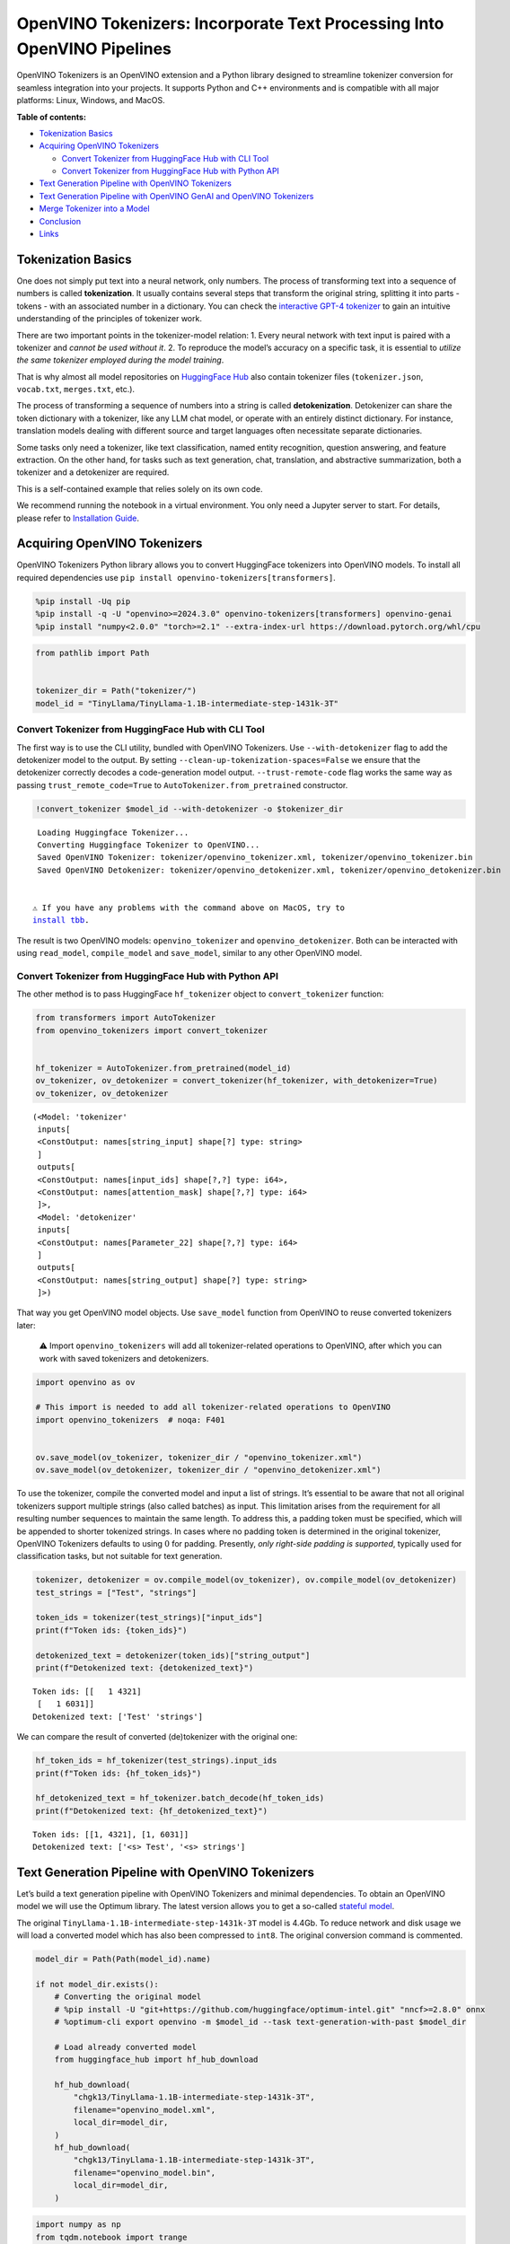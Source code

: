 OpenVINO Tokenizers: Incorporate Text Processing Into OpenVINO Pipelines
========================================================================

.. raw:: html

   <center>

.. raw:: html

   </center>

OpenVINO Tokenizers is an OpenVINO extension and a Python library
designed to streamline tokenizer conversion for seamless integration
into your projects. It supports Python and C++ environments and is
compatible with all major platforms: Linux, Windows, and MacOS.


**Table of contents:**


-  `Tokenization Basics <#tokenization-basics>`__
-  `Acquiring OpenVINO Tokenizers <#acquiring-openvino-tokenizers>`__

   -  `Convert Tokenizer from HuggingFace Hub with CLI
      Tool <#convert-tokenizer-from_huggingface-hub-with-cli-tool>`__
   -  `Convert Tokenizer from HuggingFace Hub with Python
      API <#convert-tokenizer-from-huggingface-hub-with-python-api>`__

-  `Text Generation Pipeline with OpenVINO
   Tokenizers <#text-generation-pipeline-with-openvino-tokenizers>`__
-  `Text Generation Pipeline with OpenVINO GenAI and OpenVINO
   Tokenizers <#text-generation-pipeline-with-openvino-genai-and-openvino-tokenizers>`__
-  `Merge Tokenizer into a Model <#merge-tokenizer-into-a-model>`__
-  `Conclusion <#conclusion>`__
-  `Links <#links>`__

Tokenization Basics
-------------------



One does not simply put text into a neural network, only numbers. The
process of transforming text into a sequence of numbers is called
**tokenization**. It usually contains several steps that transform the
original string, splitting it into parts - tokens - with an associated
number in a dictionary. You can check the `interactive GPT-4
tokenizer <https://platform.openai.com/tokenizer>`__ to gain an
intuitive understanding of the principles of tokenizer work.

.. raw:: html

   <center>

.. raw:: html

   </center>

There are two important points in the tokenizer-model relation: 1. Every
neural network with text input is paired with a tokenizer and *cannot be
used without it*. 2. To reproduce the model’s accuracy on a specific
task, it is essential to *utilize the same tokenizer employed during the
model training*.

That is why almost all model repositories on `HuggingFace
Hub <https://HuggingFace.co/models>`__ also contain tokenizer files
(``tokenizer.json``, ``vocab.txt``, ``merges.txt``, etc.).

The process of transforming a sequence of numbers into a string is
called **detokenization**. Detokenizer can share the token dictionary
with a tokenizer, like any LLM chat model, or operate with an entirely
distinct dictionary. For instance, translation models dealing with
different source and target languages often necessitate separate
dictionaries.

.. raw:: html

   <center>

.. raw:: html

   </center>

Some tasks only need a tokenizer, like text classification, named entity
recognition, question answering, and feature extraction. On the other
hand, for tasks such as text generation, chat, translation, and
abstractive summarization, both a tokenizer and a detokenizer are
required.  


This is a self-contained example that relies solely on its own code.

We recommend running the notebook in a virtual environment. You only
need a Jupyter server to start. For details, please refer to
`Installation
Guide <https://github.com/openvinotoolkit/openvino_notebooks/blob/latest/README.md#-installation-guide>`__.

Acquiring OpenVINO Tokenizers
-----------------------------



OpenVINO Tokenizers Python library allows you to convert HuggingFace
tokenizers into OpenVINO models. To install all required dependencies
use ``pip install openvino-tokenizers[transformers]``.

.. code:: ipython3

    %pip install -Uq pip
    %pip install -q -U "openvino>=2024.3.0" openvino-tokenizers[transformers] openvino-genai
    %pip install "numpy<2.0.0" "torch>=2.1" --extra-index-url https://download.pytorch.org/whl/cpu

.. code:: ipython3

    from pathlib import Path
    
    
    tokenizer_dir = Path("tokenizer/")
    model_id = "TinyLlama/TinyLlama-1.1B-intermediate-step-1431k-3T"

Convert Tokenizer from HuggingFace Hub with CLI Tool
~~~~~~~~~~~~~~~~~~~~~~~~~~~~~~~~~~~~~~~~~~~~~~~~~~~~



The first way is to use the CLI utility, bundled with OpenVINO
Tokenizers. Use ``--with-detokenizer`` flag to add the detokenizer model
to the output. By setting ``--clean-up-tokenization-spaces=False`` we
ensure that the detokenizer correctly decodes a code-generation model
output. ``--trust-remote-code`` flag works the same way as passing
``trust_remote_code=True`` to ``AutoTokenizer.from_pretrained``
constructor.

.. code:: ipython3

    !convert_tokenizer $model_id --with-detokenizer -o $tokenizer_dir


.. parsed-literal::

    Loading Huggingface Tokenizer...
    Converting Huggingface Tokenizer to OpenVINO...
    Saved OpenVINO Tokenizer: tokenizer/openvino_tokenizer.xml, tokenizer/openvino_tokenizer.bin
    Saved OpenVINO Detokenizer: tokenizer/openvino_detokenizer.xml, tokenizer/openvino_detokenizer.bin
    

   ⚠️ If you have any problems with the command above on MacOS, try to
   `install tbb <https://formulae.brew.sh/formula/tbb#default>`__.

The result is two OpenVINO models: ``openvino_tokenizer`` and
``openvino_detokenizer``. Both can be interacted with using
``read_model``, ``compile_model`` and ``save_model``, similar to any
other OpenVINO model.

Convert Tokenizer from HuggingFace Hub with Python API
~~~~~~~~~~~~~~~~~~~~~~~~~~~~~~~~~~~~~~~~~~~~~~~~~~~~~~



The other method is to pass HuggingFace ``hf_tokenizer`` object to
``convert_tokenizer`` function:

.. code:: ipython3

    from transformers import AutoTokenizer
    from openvino_tokenizers import convert_tokenizer
    
    
    hf_tokenizer = AutoTokenizer.from_pretrained(model_id)
    ov_tokenizer, ov_detokenizer = convert_tokenizer(hf_tokenizer, with_detokenizer=True)
    ov_tokenizer, ov_detokenizer




.. parsed-literal::

    (<Model: 'tokenizer'
     inputs[
     <ConstOutput: names[string_input] shape[?] type: string>
     ]
     outputs[
     <ConstOutput: names[input_ids] shape[?,?] type: i64>,
     <ConstOutput: names[attention_mask] shape[?,?] type: i64>
     ]>,
     <Model: 'detokenizer'
     inputs[
     <ConstOutput: names[Parameter_22] shape[?,?] type: i64>
     ]
     outputs[
     <ConstOutput: names[string_output] shape[?] type: string>
     ]>)



That way you get OpenVINO model objects. Use ``save_model`` function
from OpenVINO to reuse converted tokenizers later:

   ⚠️ Import ``openvino_tokenizers`` will add all tokenizer-related
   operations to OpenVINO, after which you can work with saved
   tokenizers and detokenizers.

.. code:: ipython3

    import openvino as ov
    
    # This import is needed to add all tokenizer-related operations to OpenVINO
    import openvino_tokenizers  # noqa: F401
    
    
    ov.save_model(ov_tokenizer, tokenizer_dir / "openvino_tokenizer.xml")
    ov.save_model(ov_detokenizer, tokenizer_dir / "openvino_detokenizer.xml")

To use the tokenizer, compile the converted model and input a list of
strings. It’s essential to be aware that not all original tokenizers
support multiple strings (also called batches) as input. This limitation
arises from the requirement for all resulting number sequences to
maintain the same length. To address this, a padding token must be
specified, which will be appended to shorter tokenized strings. In cases
where no padding token is determined in the original tokenizer, OpenVINO
Tokenizers defaults to using :math:`0` for padding. Presently, *only
right-side padding is supported*, typically used for classification
tasks, but not suitable for text generation.

.. code:: ipython3

    tokenizer, detokenizer = ov.compile_model(ov_tokenizer), ov.compile_model(ov_detokenizer)
    test_strings = ["Test", "strings"]
    
    token_ids = tokenizer(test_strings)["input_ids"]
    print(f"Token ids: {token_ids}")
    
    detokenized_text = detokenizer(token_ids)["string_output"]
    print(f"Detokenized text: {detokenized_text}")


.. parsed-literal::

    Token ids: [[   1 4321]
     [   1 6031]]
    Detokenized text: ['Test' 'strings']
    

We can compare the result of converted (de)tokenizer with the original
one:

.. code:: ipython3

    hf_token_ids = hf_tokenizer(test_strings).input_ids
    print(f"Token ids: {hf_token_ids}")
    
    hf_detokenized_text = hf_tokenizer.batch_decode(hf_token_ids)
    print(f"Detokenized text: {hf_detokenized_text}")


.. parsed-literal::

    Token ids: [[1, 4321], [1, 6031]]
    Detokenized text: ['<s> Test', '<s> strings']
    

Text Generation Pipeline with OpenVINO Tokenizers
-------------------------------------------------



Let’s build a text generation pipeline with OpenVINO Tokenizers and
minimal dependencies. To obtain an OpenVINO model we will use the
Optimum library. The latest version allows you to get a so-called
`stateful
model <https://docs.openvino.ai/2024/openvino-workflow/running-inference/stateful-models.html>`__.

The original ``TinyLlama-1.1B-intermediate-step-1431k-3T`` model is
4.4Gb. To reduce network and disk usage we will load a converted model
which has also been compressed to ``int8``. The original conversion
command is commented.

.. code:: ipython3

    model_dir = Path(Path(model_id).name)
    
    if not model_dir.exists():
        # Converting the original model
        # %pip install -U "git+https://github.com/huggingface/optimum-intel.git" "nncf>=2.8.0" onnx
        # %optimum-cli export openvino -m $model_id --task text-generation-with-past $model_dir
    
        # Load already converted model
        from huggingface_hub import hf_hub_download
    
        hf_hub_download(
            "chgk13/TinyLlama-1.1B-intermediate-step-1431k-3T",
            filename="openvino_model.xml",
            local_dir=model_dir,
        )
        hf_hub_download(
            "chgk13/TinyLlama-1.1B-intermediate-step-1431k-3T",
            filename="openvino_model.bin",
            local_dir=model_dir,
        )

.. code:: ipython3

    import numpy as np
    from tqdm.notebook import trange
    from pathlib import Path
    from openvino_tokenizers.constants import EOS_TOKEN_ID_NAME
    
    
    core = ov.Core()
    
    ov_model = core.read_model(model_dir / "openvino_model.xml")
    compiled_model = core.compile_model(ov_model)
    infer_request = compiled_model.create_infer_request()

The ``infer_request`` object provides control over the model’s state - a
Key-Value cache that speeds up inference by reducing computations.
Multiple inference requests can be created, and each request maintains a
distinct and separate state.

.. code:: ipython3

    text_input = ["Quick brown fox jumped"]
    
    model_input = {name.any_name: output for name, output in tokenizer(text_input).items()}
    
    if "position_ids" in (input.any_name for input in infer_request.model_inputs):
        model_input["position_ids"] = np.arange(model_input["input_ids"].shape[1], dtype=np.int64)[np.newaxis, :]
    
    # No beam search, set idx to 0
    model_input["beam_idx"] = np.array([0], dtype=np.int32)
    
    # End of sentence token is that model signifies the end of text generation
    # Read EOS token ID from rt_info of tokenizer/detokenizer ov.Model object
    eos_token = ov_tokenizer.get_rt_info(EOS_TOKEN_ID_NAME).value
    
    tokens_result = np.array([[]], dtype=np.int64)
    
    # Reset KV cache inside the model before inference
    infer_request.reset_state()
    max_infer = 5
    
    for _ in trange(max_infer):
        infer_request.start_async(model_input)
        infer_request.wait()
    
        output_tensor = infer_request.get_output_tensor()
    
        # Get the most probable token
        token_indices = np.argmax(output_tensor.data, axis=-1)
        output_token = token_indices[:, -1:]
    
        # Concatenate previous tokens result with newly generated token
        tokens_result = np.hstack((tokens_result, output_token))
        if output_token[0, 0] == eos_token:
            break
    
        # Prepare input for the next inference iteration
        model_input["input_ids"] = output_token
        model_input["attention_mask"] = np.hstack((model_input["attention_mask"].data, [[1]]))
        model_input["position_ids"] = np.hstack(
            (
                model_input["position_ids"].data,
                [[model_input["position_ids"].data.shape[-1]]],
            )
        )
    
    
    text_result = detokenizer(tokens_result)["string_output"]
    print(f"Prompt:\n{text_input[0]}")
    print(f"Generated:\n{text_result[0]}")



.. parsed-literal::

      0%|          | 0/5 [00:00<?, ?it/s]


.. parsed-literal::

    Prompt:
    Quick brown fox jumped
    Generated:
    over the fence.
    

Text Generation Pipeline with OpenVINO GenAI and OpenVINO Tokenizers
--------------------------------------------------------------------



`OpenVINO GenAI <https://github.com/openvinotoolkit/openvino.genai>`__
is a flavor of OpenVINO, aiming to simplify running inference of
generative AI models. It hides the complexity of the generation process
and minimizes the amount of code required. OpenVINO GenAI depends on
`OpenVINO <https://github.com/openvinotoolkit/openvino>`__ and `OpenVINO
Tokenizers <https://github.com/openvinotoolkit/openvino_tokenizers>`__.

Firstly we need to create a pipeline with ``LLMPipeline``.
``LLMPipeline`` is the main object used for text generation using LLM in
OpenVINO GenAI API. You can construct it straight away from the folder
where both converted model and tokenizer are located,
e.g. ``ov_genai.LLMPipeline(model_and_tokenizer_path)``.

As the model and tokenizer are located in different directories, we
create a ``ov_genai.Tokenizer`` object by providing the path to saved
tokenizer. Then we will provide directory with model, tokenizer object
and device for ``LLMPipeline``. Lastly we run ``generate`` method and
get the output in text format.

Additionally, we can configure parameters for decoding. We can get the
default config with ``get_generation_config()``, setup parameters, and
apply the updated version with ``set_generation_config(config)`` or put
config directly to ``generate()``. It’s also possible to specify the
needed options just as inputs in the ``generate()`` method, as shown
below, e.g. we can add ``max_new_tokens`` to stop generation if a
specified number of tokens is generated and the end of generation is not
reached.

Let’s build the same text generation pipeline, but with simplified
Python `OpenVINO Generate
API <https://github.com/openvinotoolkit/openvino.genai/blob/master/src/README.md>`__.
We will use the same model and tokenizer downloaded in previous steps.

.. code:: ipython3

    import openvino_genai as ov_genai
    
    genai_tokenizer = ov_genai.Tokenizer(str(tokenizer_dir))
    pipe = ov_genai.LLMPipeline(str(model_dir), genai_tokenizer, "CPU")
    
    result = pipe.generate(text_input[0], max_new_tokens=max_infer)
    
    print(f"Prompt:\n{text_input[0]}")
    print(f"Generated:\n{result}")


.. parsed-literal::

    Prompt:
    Quick brown fox jumped
    Generated:
    over the lazy dog.
    

Merge Tokenizer into a Model
----------------------------



Packages like ``tensorflow-text`` offer the convenience of integrating
text processing directly into the model, streamlining both distribution
and usage. Similarly, with OpenVINO Tokenizers, you can create models
that combine a converted tokenizer and a model. It’s important to note
that not all scenarios benefit from this merge. In cases where a
tokenizer is used once and a model is inferred multiple times, as seen
in the earlier text generation example, maintaining a separate
(de)tokenizer and model is advisable to prevent unnecessary
tokenization-detokenization cycles during inference. Conversely, if both
a tokenizer and a model are used once in each pipeline inference,
merging simplifies the workflow and aids in avoiding the creation of
intermediate objects:

.. raw:: html

   <center>

.. raw:: html

   </center>

The OpenVINO Python API allows you to avoid this by using the
``share_inputs`` option during inference, but it requires additional
input from a developer every time the model is inferred. Combining the
models and tokenizers simplifies memory management. Moreover, after the
combining models inputs have changed - original model has three inputs
(``input_ids``, ``attention_mask``, ``token_type_ids``) and combined
model has only one input for text input prompt.

.. code:: ipython3

    model_id = "mrm8488/bert-tiny-finetuned-sms-spam-detection"
    model_dir = Path(Path(model_id).name)
    
    if not model_dir.exists():
        %pip install -qU git+https://github.com/huggingface/optimum-intel.git "onnx<1.16.2"
        !optimum-cli export openvino --model $model_id --task text-classification $model_dir

.. code:: ipython3

    from openvino_tokenizers import connect_models
    
    
    core = ov.Core()
    text_input = ["Free money!!!"]
    
    ov_tokenizer = core.read_model(model_dir / "openvino_tokenizer.xml")
    ov_model = core.read_model(model_dir / "openvino_model.xml")
    combined_model = connect_models(ov_tokenizer, ov_model)
    ov.save_model(combined_model, model_dir / "combined_openvino_model.xml")
    
    print("Original OpenVINO model inputs:")
    for input in ov_model.inputs:
        print(input)
    
    print("\nCombined OpenVINO model inputs:")
    for input in combined_model.inputs:
        print(input)
    
    compiled_combined_model = core.compile_model(combined_model)
    openvino_output = compiled_combined_model(text_input)
    
    print(f"\nLogits: {openvino_output['logits']}")


.. parsed-literal::

    Original OpenVINO model inputs:
    <Output: names[input_ids] shape[?,?] type: i64>
    <Output: names[attention_mask] shape[?,?] type: i64>
    <Output: names[token_type_ids] shape[?,?] type: i64>
    
    Combined OpenVINO model inputs:
    <Output: names[Parameter_4430] shape[?] type: string>
    
    Logits: [[ 1.2007061 -1.469803 ]]
    

Conclusion
----------



The OpenVINO Tokenizers integrate text processing operations into the
OpenVINO ecosystem. Enabling the conversion of HuggingFace tokenizers
into OpenVINO models, the library allows efficient deployment of deep
learning pipelines across varied environments. The feature of combining
tokenizers and models not only simplifies memory management but also
helps to streamline model usage and deployment.

Links
-----



-  `Installation instructions for different
   environments <https://github.com/openvinotoolkit/openvino_tokenizers?tab=readme-ov-file#installation>`__
-  `Supported Tokenizer
   Types <https://github.com/openvinotoolkit/openvino_tokenizers?tab=readme-ov-file#supported-tokenizer-types>`__
-  `OpenVINO.GenAI repository with the C++ example of OpenVINO
   Tokenizers
   usage <https://github.com/openvinotoolkit/openvino.genai/tree/master/samples/cpp/greedy_causal_lm>`__
-  `HuggingFace Tokenizers Comparison
   Table <https://github.com/openvinotoolkit/openvino_tokenizers?tab=readme-ov-file#output-match-by-model>`__

